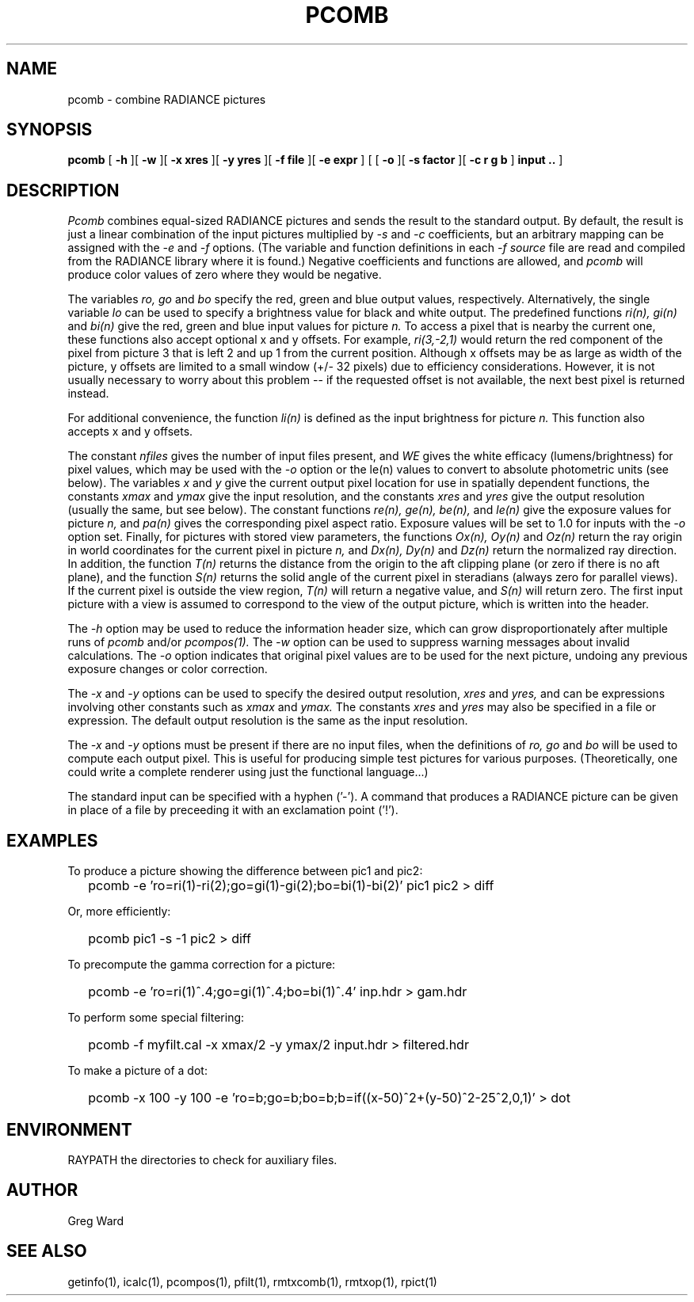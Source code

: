 .\" RCSid "$Id: pcomb.1,v 1.13 2023/12/06 01:27:00 greg Exp $"
.TH PCOMB 1 8/31/96 RADIANCE
.SH NAME
pcomb - combine RADIANCE pictures
.SH SYNOPSIS
.B pcomb
[
.B -h
][
.B -w
][
.B "\-x xres"
][
.B "\-y yres"
][
.B "\-f file"
][
.B "\-e expr"
]
[
[
.B -o
][
.B "\-s factor"
][
.B "\-c r g b"
]
.B "input .."
]
.SH DESCRIPTION
.I Pcomb
combines equal-sized RADIANCE pictures and sends the result to the
standard output.
By default, the result is just a linear combination of
the input pictures multiplied by
.I \-s
and
.I \-c
coefficients,
but an arbitrary mapping can be assigned with the
.I \-e
and
.I \-f
options.
(The variable and function definitions in each
.I \-f source
file are read and compiled from the RADIANCE library
where it is found.)\0
Negative coefficients and functions are allowed, and
.I pcomb
will produce color values of zero where they would be negative.
.PP
The variables
.I ro,
.I go
and
.I bo
specify the red, green and blue output values, respectively.
Alternatively, the single variable
.I lo
can be used to specify a brightness value for black and white output.
The predefined functions
.I ri(n),
.I gi(n)
and
.I bi(n)
give the red, green and blue input values for
picture
.I n.
To access a pixel that is nearby the current one, these functions
also accept optional x and y offsets.
For example,
.I ri(3,-2,1)
would return the red component of the pixel from picture 3
that is left 2 and up 1 from the current position.
Although x offsets may be as large as width of the picture,
y offsets are limited to a small window (+/- 32 pixels) due to efficiency
considerations.
However, it is not usually necessary to worry about this problem --
if the requested offset is not available, the next best pixel is
returned instead.
.PP
For additional convenience, the function
.I li(n)
is defined as the input brightness for picture
.I n.
This function also accepts x and y offsets.
.PP
The constant
.I nfiles
gives the number of input files present,
and
.I WE
gives the white efficacy (lumens/brightness) for pixel values,
which may be used with the
.I \-o
option or the le(n) values to convert to absolute
photometric units (see below).
The variables
.I x
and
.I y
give the current output pixel location for use in
spatially dependent functions, the constants
.I xmax
and
.I ymax
give the input resolution, and the constants
.I xres
and 
.I yres
give the output resolution (usually the same, but see below).
The constant functions
.I "re(n), ge(n), be(n),"
and
.I le(n)
give the exposure values for picture
.I n,
and
.I pa(n)
gives the corresponding pixel aspect ratio.
Exposure values will be set to 1.0 for inputs with the
.I \-o
option set.
Finally, for pictures with stored view parameters,
the functions
.I "Ox(n), Oy(n)"
and
.I Oz(n)
return the ray origin in world coordinates for the current pixel
in picture
.I n,
and
.I "Dx(n), Dy(n)"
and
.I Dz(n)
return the normalized ray direction.
In addition, the function
.I T(n)
returns the distance from the origin to the aft clipping plane
(or zero if there is no aft plane), and the function
.I S(n)
returns the solid angle of the current pixel in steradians
(always zero for parallel views).
If the current pixel is outside the view region,
.I T(n)
will return a negative value, and
.I S(n)
will return zero.
The first input picture with a view is assumed to correspond to the
view of the output picture, which is written into the header.
.PP
The
.I \-h
option may be used to reduce the information header size, which
can grow disproportionately after multiple runs of
.I pcomb
and/or
.I pcompos(1).
The
.I \-w
option can be used to suppress warning messages about invalid
calculations.
The
.I \-o
option indicates that original pixel values are to be used for the next
picture, undoing any previous exposure changes or color correction.
.PP
The
.I \-x
and
.I \-y
options can be used to specify the desired output resolution,
.I xres
and
.I yres,
and can be expressions involving other constants such as
.I xmax
and
.I ymax.
The constants
.I xres
and
.I yres
may also be specified in a file or expression.
The default output resolution is the same as the input resolution.
.PP
The
.I \-x
and
.I \-y
options must be present if there are no input files, when
the definitions of
.I ro,
.I go
and
.I bo
will be used to compute each output pixel.
This is useful for producing simple test pictures for various
purposes.
(Theoretically, one could write a complete renderer using just the
functional language...)
.PP
The standard input can be specified with a hyphen ('-').
A command that produces a RADIANCE picture can be given in place of a file 
by preceeding it with an exclamation point ('!').
.SH EXAMPLES
To produce a picture showing the difference between pic1 and pic2:
.IP "" .2i
pcomb \-e 'ro=ri(1)\-ri(2);go=gi(1)\-gi(2);bo=bi(1)\-bi(2)' pic1 pic2 > diff
.PP
Or, more efficiently:
.IP "" .2i
pcomb pic1 \-s \-1 pic2 > diff
.PP
To precompute the gamma correction for a picture:
.IP "" .2i
pcomb \-e 'ro=ri(1)^.4;go=gi(1)^.4;bo=bi(1)^.4' inp.hdr > gam.hdr
.PP
To perform some special filtering:
.IP "" .2i
pcomb \-f myfilt.cal \-x xmax/2 \-y ymax/2 input.hdr > filtered.hdr
.PP
To make a picture of a dot:
.IP "" .2i
pcomb \-x 100 \-y 100 \-e 'ro=b;go=b;bo=b;b=if((x-50)^2+(y-50)^2\-25^2,0,1)' > dot
.SH ENVIRONMENT
RAYPATH		the directories to check for auxiliary files.
.SH AUTHOR
Greg Ward
.SH "SEE ALSO"
getinfo(1), icalc(1), pcompos(1), pfilt(1), rmtxcomb(1), rmtxop(1), rpict(1)
